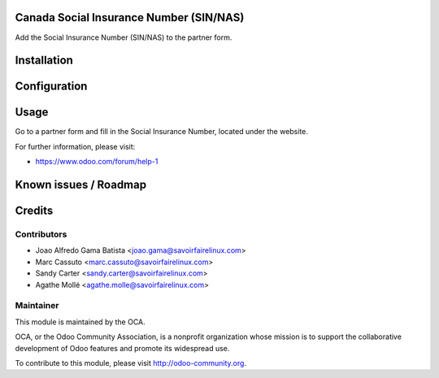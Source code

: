 .. image:: https://img.shields.io/badge/licence-AGPL--3-blue.svg
    :alt: License: AGPL-3

Canada Social Insurance Number (SIN/NAS)
========================================

Add the Social Insurance Number (SIN/NAS) to the partner form.

Installation
============


Configuration
=============


Usage
=====

Go to a partner form and fill in the Social Insurance Number, located
under the website.

For further information, please visit:

* https://www.odoo.com/forum/help-1

Known issues / Roadmap
======================


Credits
=======

Contributors
------------

* Joao Alfredo Gama Batista <joao.gama@savoirfairelinux.com>
* Marc Cassuto <marc.cassuto@savoirfairelinux.com>
* Sandy Carter <sandy.carter@savoirfairelinux.com>
* Agathe Mollé <agathe.molle@savoirfairelinux.com>

Maintainer
----------

.. image:: http://odoo-community.org/logo.png
   :alt: Odoo Community Association
   :target: http://odoo-community.org

This module is maintained by the OCA.

OCA, or the Odoo Community Association, is a nonprofit organization whose
mission is to support the collaborative development of Odoo features and
promote its widespread use.

To contribute to this module, please visit http://odoo-community.org.
